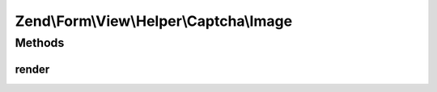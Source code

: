 .. Form/View/Helper/Captcha/Image.php generated using docpx on 01/30/13 03:32am


Zend\\Form\\View\\Helper\\Captcha\\Image
========================================

Methods
+++++++

render
------

.. function:: render()


    Render the captcha

    :param ElementInterface: 

    :throws Exception\DomainException: 

    :rtype: string 



